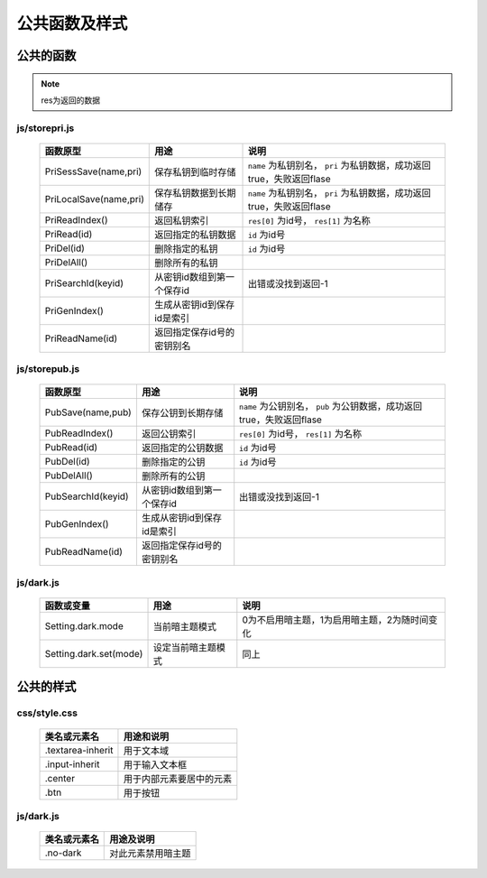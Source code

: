 **************
公共函数及样式
**************
公共的函数
^^^^^^^^^^
.. note::
    res为返回的数据

js/storepri.js
---------------

    =============================   =============================  ===========================================================================
     函数原型                         用途                           说明             
    =============================   =============================  ===========================================================================
     PriSessSave(name,pri)           保存私钥到临时存储               ``name`` 为私钥别名， ``pri`` 为私钥数据，成功返回true，失败返回flase
     PriLocalSave(name,pri)          保存私钥数据到长期储存            ``name`` 为私钥别名， ``pri`` 为私钥数据，成功返回true，失败返回flase
     PriReadIndex()                  返回私钥索引                      ``res[0]`` 为id号， ``res[1]`` 为名称
     PriRead(id)                     返回指定的私钥数据                ``id`` 为id号
     PriDel(id)                      删除指定的私钥                    ``id`` 为id号
     PriDelAll()                     删除所有的私钥
     PriSearchId(keyid)              从密钥id数组到第一个保存id        出错或没找到返回-1
     PriGenIndex()                   生成从密钥id到保存id是索引
     PriReadName(id)                 返回指定保存id号的密钥别名
    =============================   =============================  ===========================================================================

js/storepub.js
---------------

    =============================   =============================  =========================================================================
     函数原型                         用途                           说明             
    =============================   =============================  =========================================================================
     PubSave(name,pub)               保存公钥到长期存储               ``name`` 为公钥别名， ``pub`` 为公钥数据，成功返回true，失败返回flase
     PubReadIndex()                  返回公钥索引                     ``res[0]`` 为id号， ``res[1]`` 为名称
     PubRead(id)                     返回指定的公钥数据                ``id`` 为id号
     PubDel(id)                      删除指定的公钥                    ``id`` 为id号
     PubDelAll()                     删除所有的公钥
     PubSearchId(keyid)              从密钥id数组到第一个保存id         出错或没找到返回-1
     PubGenIndex()                   生成从密钥id到保存id是索引
     PubReadName(id)                 返回指定保存id号的密钥别名
    =============================   =============================  =========================================================================

js/dark.js
-----------

    =============================   ================================   ================================================
     函数或变量                      用途                               说明
    =============================   ================================   ================================================
     Setting.dark.mode               当前暗主题模式                     0为不启用暗主题，1为启用暗主题，2为随时间变化
     Setting.dark.set(mode)          设定当前暗主题模式                 同上
    =============================   ================================   ================================================

公共的样式
^^^^^^^^^^

css/style.css
--------------

    =============================   ============================================================================
     类名或元素名                     用途和说明
    =============================   ============================================================================
     .textarea-inherit               用于文本域
     .input-inherit                  用于输入文本框
     .center                         用于内部元素要居中的元素
     .btn                            用于按钮
    =============================   ============================================================================

js/dark.js
-----------
    =================   =============================
     类名或元素名        用途及说明
    =================   =============================
     .no-dark            对此元素禁用暗主题
    =================   =============================